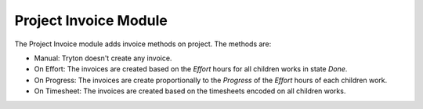 Project Invoice Module
######################

The Project Invoice module adds invoice methods on project.
The methods are:

- Manual: Tryton doesn't create any invoice.
- On Effort: The invoices are created based on the *Effort* hours for all
  children works in state *Done*.
- On Progress: The invoices are create proportionally to the *Progress* of the
  *Effort* hours of each children work.
- On Timesheet: The invoices are created based on the timesheets encoded on all
  children works.



